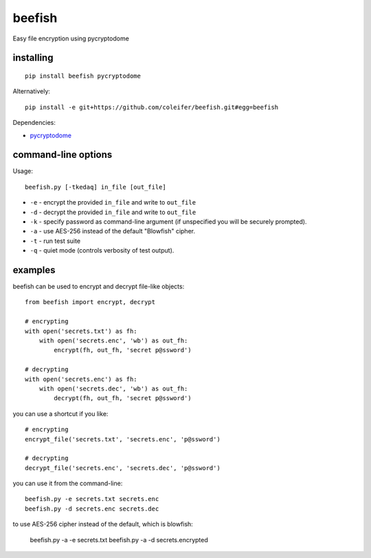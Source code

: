 beefish
=======

Easy file encryption using pycryptodome

.. image:: http://media.charlesleifer.com/blog/photos/beefish.jpg


installing
----------

::

    pip install beefish pycryptodome

Alternatively::

    pip install -e git+https://github.com/coleifer/beefish.git#egg=beefish

Dependencies:

* `pycryptodome <https://www.pycryptodome.org/>`_


command-line options
--------------------

Usage::

    beefish.py [-tkedaq] in_file [out_file]

* ``-e`` - encrypt the provided ``in_file`` and write to ``out_file``
* ``-d`` - decrypt the provided ``in_file`` and write to ``out_file``
* ``-k`` - specify password as command-line argument (if unspecified you will
  be securely prompted).
* ``-a`` - use AES-256 instead of the default "Blowfish" cipher.
* ``-t`` - run test suite
* ``-q`` - quiet mode (controls verbosity of test output).


examples
--------

beefish can be used to encrypt and decrypt file-like objects::

    from beefish import encrypt, decrypt

    # encrypting
    with open('secrets.txt') as fh:
        with open('secrets.enc', 'wb') as out_fh:
            encrypt(fh, out_fh, 'secret p@ssword')

    # decrypting
    with open('secrets.enc') as fh:
        with open('secrets.dec', 'wb') as out_fh:
            decrypt(fh, out_fh, 'secret p@ssword')

you can use a shortcut if you like::

    # encrypting
    encrypt_file('secrets.txt', 'secrets.enc', 'p@ssword')

    # decrypting
    decrypt_file('secrets.enc', 'secrets.dec', 'p@ssword')


you can use it from the command-line::

    beefish.py -e secrets.txt secrets.enc
    beefish.py -d secrets.enc secrets.dec

to use AES-256 cipher instead of the default, which is blowfish:

    beefish.py -a -e secrets.txt
    beefish.py -a -d secrets.encrypted
